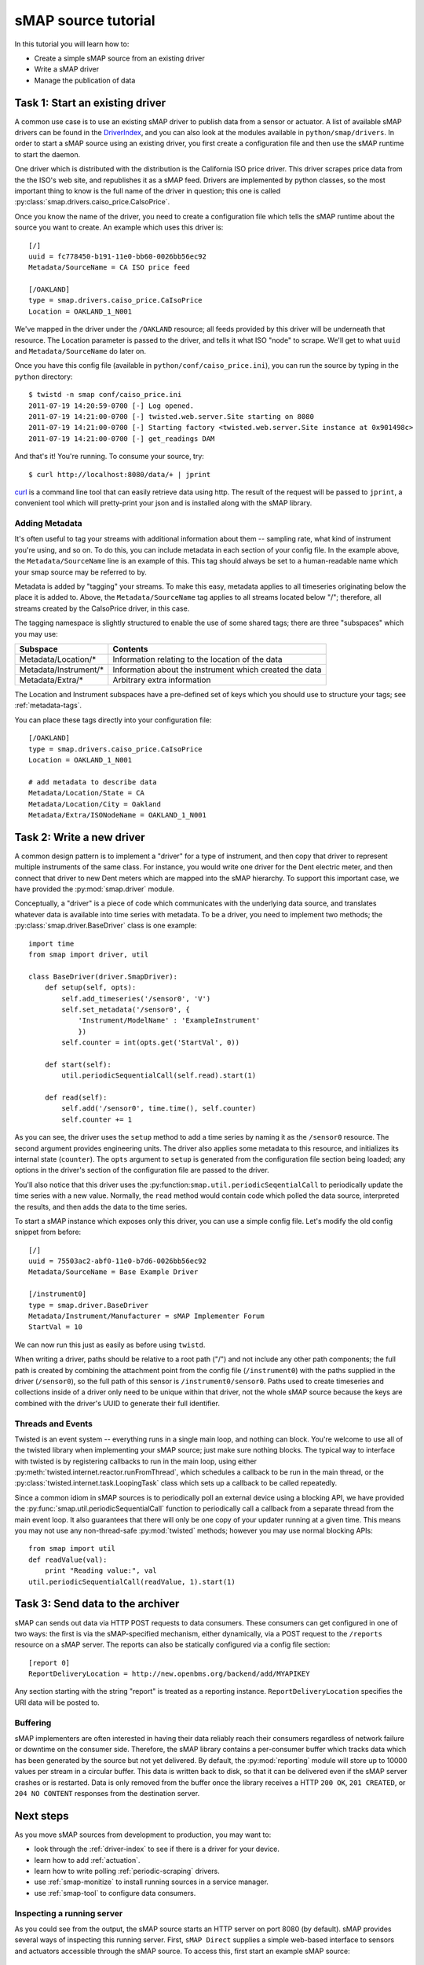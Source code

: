 .. _driver-tutorial:

sMAP source tutorial
====================

In this tutorial you will learn how to:

* Create a simple sMAP source from an existing driver
* Write a sMAP driver
* Manage the publication of data

Task 1: Start an existing driver
--------------------------------

.. py:currentmodule:: smap.driver

A common use case is to use an existing sMAP driver to publish data
from a sensor or actuator.  A list of available sMAP drivers can be
found in the `DriverIndex <http://code.google.com/p/smap-data/wiki/DriverIndex/>`_,
and you can also look at the modules available in
``python/smap/drivers``.  In order to start a sMAP source using an
existing driver, you first create a configuration file and then use
the sMAP runtime to start the daemon.

One driver which is distributed with the distribution is the
California ISO price driver.  This driver scrapes price data from the
the ISO's web site, and republishes it as a sMAP feed.  Drivers are
implemented by python classes, so the most important thing to know is
the full name of the driver in question; this one is called
:py:class:`smap.drivers.caiso_price.CaIsoPrice`.

Once you know the name of the driver, you need to create a
configuration file which tells the sMAP runtime about the source you
want to create.  An example which uses this driver is::

 [/]
 uuid = fc778450-b191-11e0-bb60-0026bb56ec92
 Metadata/SourceName = CA ISO price feed
 
 [/OAKLAND]
 type = smap.drivers.caiso_price.CaIsoPrice
 Location = OAKLAND_1_N001

We've mapped in the driver under the ``/OAKLAND`` resource; all feeds
provided by this driver will be underneath that resource.  The
Location parameter is passed to the driver, and tells it what ISO
"node" to scrape.  We'll get to what ``uuid`` and
``Metadata/SourceName`` do later on.

Once you have this config file (available in
``python/conf/caiso_price.ini``), you can run the source by typing in
the ``python`` directory::

 $ twistd -n smap conf/caiso_price.ini 
 2011-07-19 14:20:59-0700 [-] Log opened.
 2011-07-19 14:21:00-0700 [-] twisted.web.server.Site starting on 8080
 2011-07-19 14:21:00-0700 [-] Starting factory <twisted.web.server.Site instance at 0x901498c>
 2011-07-19 14:21:00-0700 [-] get_readings DAM

And that's it!  You're running.  To consume your source, try::

 $ curl http://localhost:8080/data/+ | jprint

`curl <http://curl.haxx.se/>`_ is a command line tool that can easily retrieve data using http.
The result of the request will be passed to ``jprint``, a convenient tool which will pretty-print your json and is installed along with the sMAP library.


Adding Metadata
~~~~~~~~~~~~~~~

It's often useful to tag your streams with additional information
about them -- sampling rate, what kind of instrument you're using, and
so on.  To do this, you can include metadata in each section of your
config file.  In the example above, the ``Metadata/SourceName`` line
is an example of this.  This tag should always be set to a
human-readable name which your smap source may be referred to by.

Metadata is added by "tagging" your streams.  To make this easy,
metadata applies to all timeseries originating below the place it is
added to.  Above, the ``Metadata/SourceName`` tag applies to all
streams located below "/"; therefore, all streams created by the
CaIsoPrice driver, in this case.

The tagging namespace is slightly structured to enable the use of some
shared tags; there are three "subspaces" which you may use:

===================== =========================
Subspace              Contents
===================== =========================
Metadata/Location/*   Information relating to the location of the data
Metadata/Instrument/* Information about the instrument which created the data
Metadata/Extra/*      Arbitrary extra information
===================== =========================

The Location and Instrument subspaces have a pre-defined set of keys
which you should use to structure your tags; see :ref:`metadata-tags`.

You can place these tags directly into your configuration file::

  [/OAKLAND]
  type = smap.drivers.caiso_price.CaIsoPrice
  Location = OAKLAND_1_N001

  # add metadata to describe data
  Metadata/Location/State = CA
  Metadata/Location/City = Oakland
  Metadata/Extra/ISONodeName = OAKLAND_1_N001

Task 2: Write a new driver
--------------------------

A common design pattern is to implement a "driver" for a type of
instrument, and then copy that driver to represent multiple
instruments of the same class.  For instance, you would write
one driver for the Dent electric meter, and then connect that driver
to new Dent meters which are mapped into the sMAP hierarchy.
To support this important case, we have provided the
:py:mod:`smap.driver` module. 
    
Conceptually, a "driver" is a piece of code which communicates with
the underlying data source, and translates whatever data is available
into time series with metadata.  To be a driver, you need to implement
two methods; the :py:class:`smap.driver.BaseDriver` class is one
example::

  import time
  from smap import driver, util
    
  class BaseDriver(driver.SmapDriver):
      def setup(self, opts):
          self.add_timeseries('/sensor0', 'V')
          self.set_metadata('/sensor0', { 
              'Instrument/ModelName' : 'ExampleInstrument'
              })
          self.counter = int(opts.get('StartVal', 0))

      def start(self):
          util.periodicSequentialCall(self.read).start(1)

      def read(self):
          self.add('/sensor0', time.time(), self.counter)
          self.counter += 1

As you can see, the driver uses the ``setup`` method to add a time
series by naming it as the ``/sensor0`` resource.  The second argument
provides engineering units.  The driver also applies some metadata to
this resource, and initializes its internal state (``counter``).  The
``opts`` argument to ``setup`` is generated from the configuration
file section being loaded; any options in the driver's section of the
configuration file are passed to the driver.

You'll also notice that this driver uses the
:py:function:``smap.util.periodicSeqentialCall`` to periodically
update the time series with a new value.  Normally, the ``read``
method would contain code which polled the data source, interpreted
the results, and then adds the data to the time series.

To start a sMAP instance which exposes only this driver, you can use a
simple config file.  Let's modify the old config snippet from before::

  [/]
  uuid = 75503ac2-abf0-11e0-b7d6-0026bb56ec92
  Metadata/SourceName = Base Example Driver

  [/instrument0]
  type = smap.driver.BaseDriver
  Metadata/Instrument/Manufacturer = sMAP Implementer Forum
  StartVal = 10

We can now run this just as easily as before using ``twistd``.

When writing a driver, paths should be relative to a root path ("/")
and not include any other path components; the full path is created by
combining the attachment point from the config file (``/instrument0``)
with the paths supplied in the driver (``/sensor0``), so the full path
of this sensor is ``/instrument0/sensor0``.  Paths used to create
timeseries and collections inside of a driver only need to be unique
within that driver, not the whole sMAP source because the keys are
combined with the driver's UUID to generate their full identifier.

Threads and Events
~~~~~~~~~~~~~~~~~~

Twisted is an event system -- everything runs in a single main loop,
and nothing can block.  You're welcome to use all of the twisted
library when implementing your sMAP source; just make sure nothing
blocks.  The typical way to interface with twisted is by registering
callbacks to run in the main loop, using either 
:py:meth:`twisted.internet.reactor.runFromThread`, which
schedules a callback to be run in the main thread, or the
:py:class:`twisted.internet.task.LoopingTask` class which sets up a
callback to be called repeatedly.

Since a common idiom in sMAP sources is to periodically poll an
external device using a blocking API, we have provided the
:py:func:`smap.util.periodicSequentialCall` function to periodically
call a callback from a separate thread from the main event loop.  It
also guarantees that there will only be one copy of your updater
running at a given time.  This means you may not use any
non-thread-safe :py:mod:`twisted` methods; however you may use normal
blocking APIs::

  from smap import util
  def readValue(val):
      print "Reading value:", val
  util.periodicSequentialCall(readValue, 1).start(1)


Task 3: Send data to the archiver
---------------------------------

sMAP can sends out data via HTTP POST requests to data consumers.
These consumers can get configured in one of two ways: the first is
via the sMAP-specified mechanism, either dynamically, via a POST
request to the ``/reports`` resource on a sMAP server.  The reports
can also be statically configured via a config file section::

  [report 0]
  ReportDeliveryLocation = http://new.openbms.org/backend/add/MYAPIKEY

Any section starting with the string "report" is treated as a
reporting instance.  ``ReportDeliveryLocation`` specifies
the URI data will be posted to.

Buffering
~~~~~~~~~

sMAP implementers are often interested in having their data reliably
reach their consumers regardless of network failure or downtime on the
consumer side.  Therefore, the sMAP library contains a per-consumer
buffer which tracks data which has been generated by the source but
not yet delivered.  By default, the :py:mod:`reporting` module will
store up to 10000 values per stream in a circular buffer.  This data
is written back to disk, so that it can be delivered even if the sMAP
server crashes or is restarted.  Data is only removed from the buffer
once the library receives a HTTP ``200 OK``, ``201 CREATED``, or ``204
NO CONTENT`` responses from the destination server.

Next steps
----------

As you move sMAP sources from development to production, you may want
to:

* look through the :ref:`driver-index` to see if there is a driver for your device.
* learn how to add :ref:`actuation`.
* learn how to write polling :ref:`periodic-scraping` drivers.
* use :ref:`smap-monitize` to install running sources in a service
  manager. 
* use :ref:`smap-tool` to configure data consumers.


Inspecting a running server
~~~~~~~~~~~~~~~~~~~~~~~~~~~

As you could see from the output, the sMAP source starts an HTTP
server on port 8080 (by default).  sMAP provides several ways of
inspecting this running server.  First, ``sMAP Direct`` supplies a
simple web-based interface to sensors and actuators accessible through
the sMAP source.  To access this, first start an example sMAP source::

  $ twistd -n smap python/conf/example.ini
  ...
  2013-03-09 12:24:36-0800 [-] Site starting on 8080

This config file is available in `here <http://smap-data.googlecode.com>`_ and also in the source repository.  Once this is running, simply visit http://localhost:8080/docs in your browser, and you should see the UI:

.. image:: resources/direct.png

